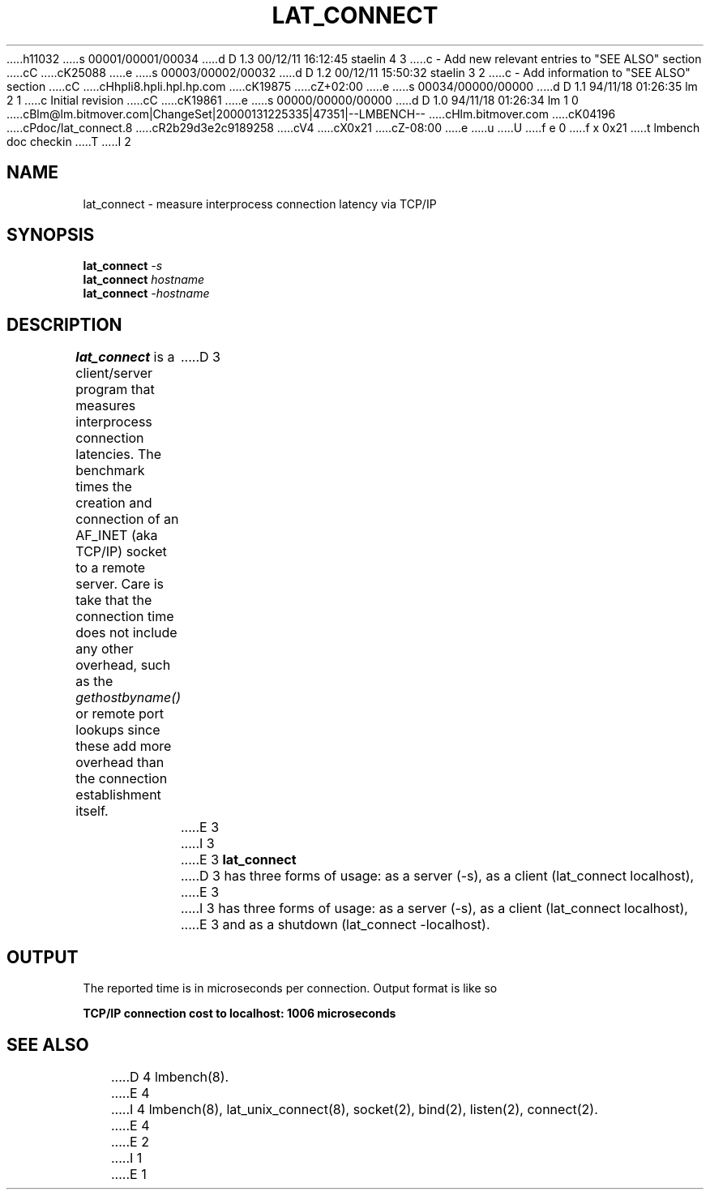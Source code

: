 h11032
s 00001/00001/00034
d D 1.3 00/12/11 16:12:45 staelin 4 3
c - Add new relevant entries to "SEE ALSO" section
cC
cK25088
e
s 00003/00002/00032
d D 1.2 00/12/11 15:50:32 staelin 3 2
c - Add information to "SEE ALSO" section
cC
cHhpli8.hpli.hpl.hp.com
cK19875
cZ+02:00
e
s 00034/00000/00000
d D 1.1 94/11/18 01:26:35 lm 2 1
c Initial revision
cC
cK19861
e
s 00000/00000/00000
d D 1.0 94/11/18 01:26:34 lm 1 0
cBlm@lm.bitmover.com|ChangeSet|20000131225335|47351|--LMBENCH--
cHlm.bitmover.com
cK04196
cPdoc/lat_connect.8
cR2b29d3e2c9189258
cV4
cX0x21
cZ-08:00
e
u
U
f e 0
f x 0x21
t
lmbench doc checkin
T
I 2
.\" $Id$
.TH LAT_CONNECT 8 "$Date$" "(c)1994 Larry McVoy" "LMBENCH"
.SH NAME
lat_connect \- measure interprocess connection latency via TCP/IP
.SH SYNOPSIS
.B lat_connect
.I -s
.sp .5
.B lat_connect
.I hostname
.sp .5
.B lat_connect
.I -hostname
.SH DESCRIPTION
.B lat_connect
is a client/server program that measures interprocess
connection latencies.   The benchmark times the creation and connection of
an AF_INET (aka TCP/IP) socket to a remote server.  Care is take that the
connection time does not include any other overhead, such as the
\fIgethostbyname()\fP or remote port lookups since these add more overhead
than the connection establishment itself.
D 3
.LP
E 3
I 3
.PP
E 3
.B lat_connect
D 3
has three forms of usage: as a server (-s), as a client (lat_connect localhost),
E 3
I 3
has three forms of usage: as a server (-s), 
as a client (lat_connect localhost),
E 3
and as a shutdown (lat_connect -localhost).
.SH OUTPUT
The reported time is in microseconds per connection.
Output format is like so
.sp
.ft CB
TCP/IP connection cost to localhost: 1006 microseconds
.ft
.SH "SEE ALSO"
D 4
lmbench(8).
E 4
I 4
lmbench(8), lat_unix_connect(8), socket(2), bind(2), listen(2), connect(2).
E 4
E 2
I 1
E 1
